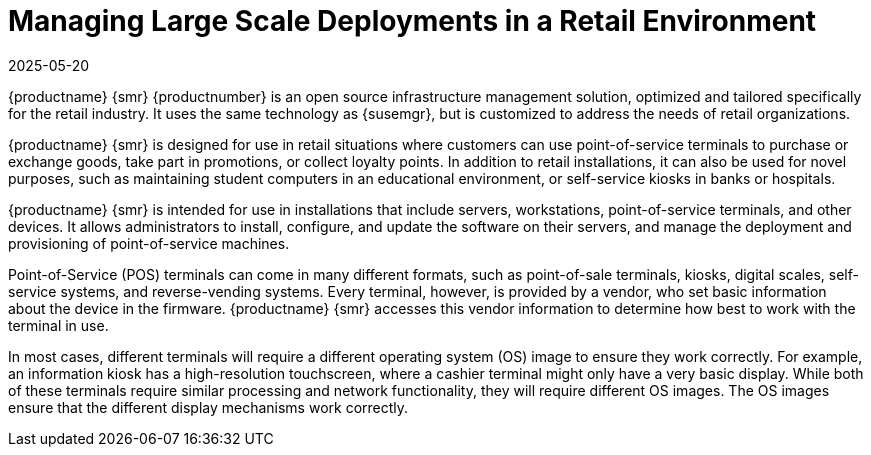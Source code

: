 [[lsd-retail]]
= Managing Large Scale Deployments in a Retail Environment
:revdate: 2025-05-20
:page-revdate: {revdate}

{productname} {smr} {productnumber} is an open source infrastructure management solution, optimized and tailored specifically for the retail industry.
It uses the same technology as {susemgr}, but is customized to address the needs of retail organizations.

{productname} {smr} is designed for use in retail situations where customers can use point-of-service terminals to purchase or exchange goods, take part in promotions, or collect loyalty points.
In addition to retail installations, it can also be used for novel purposes, such as maintaining student computers in an educational environment, or self-service kiosks in banks or hospitals.

{productname} {smr} is intended for use in installations that include servers, workstations, point-of-service terminals, and other devices.
It allows administrators to install, configure, and update the software on their servers, and manage the deployment and provisioning of point-of-service machines.

Point-of-Service (POS) terminals can come in many different formats, such as point-of-sale terminals, kiosks, digital scales, self-service systems, and reverse-vending systems.
Every terminal, however, is provided by a vendor, who set basic information about the device in the firmware.
{productname} {smr} accesses this vendor information to determine how best to work with the terminal in use.

In most cases, different terminals will require a different operating system (OS) image to ensure they work correctly.
For example, an information kiosk has a high-resolution touchscreen, where a cashier terminal might only have a very basic display.
While both of these terminals require similar processing and network functionality, they will require different OS images.
The OS images ensure that the different display mechanisms work correctly.

ifeval::[{mlm-content} == true]

For more information about setting up and using {productname} {smr}, see xref:retail:retail-overview.adoc[].
endif::[]

ifeval::[{uyuni-content} == true]

For more information about setting up and using {productname} {smr}, see xref:retail:uyuni-retail-overview.adoc[].
endif::[]
